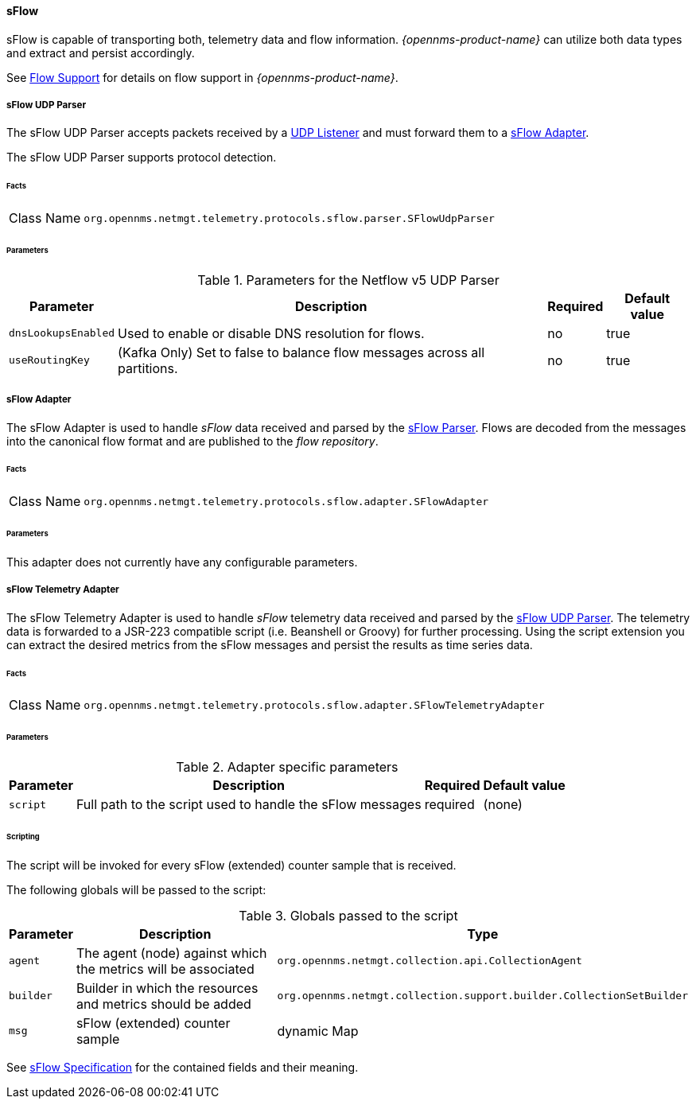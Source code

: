 
==== sFlow

sFlow is capable of transporting both, telemetry data and flow information.
_{opennms-product-name}_ can utilize both data types and extract and persist accordingly.

See <<ga-flow-support, Flow Support>> for details on flow support in _{opennms-product-name}_.


[[telemetryd-sflow-parser-udp]]
===== sFlow UDP Parser

The sFlow UDP Parser accepts packets received by a <<telemetryd-listener-udp, UDP Listener>> and must forward them to a <<telemetryd-sflow-adapter, sFlow Adapter>>.

The sFlow UDP Parser supports protocol detection.

====== Facts

[options="autowidth"]
|===
| Class Name          | `org.opennms.netmgt.telemetry.protocols.sflow.parser.SFlowUdpParser`
|===

====== Parameters

.Parameters for the Netflow v5 UDP Parser
[options="header, autowidth"]
|===
| Parameter             | Description                                                                | Required | Default value
| `dnsLookupsEnabled`   | Used to enable or disable DNS resolution for flows.                        | no       | true
| `useRoutingKey`       | (Kafka Only) Set to false to balance flow messages across all partitions.  | no       | true
|===

[[telemetryd-sflow-adapter-flow]]
===== sFlow Adapter

The sFlow Adapter is used to handle _sFlow_ data received and parsed by the <<telemetryd-sflow-parser, sFlow Parser>>.
Flows are decoded from the messages into the canonical flow format and are published to the _flow repository_.

====== Facts

[options="autowidth"]
|===
| Class Name          | `org.opennms.netmgt.telemetry.protocols.sflow.adapter.SFlowAdapter`
|===

====== Parameters

This adapter does not currently have any configurable parameters.


[[telemetryd-sflow-adapter-telemetry]]
===== sFlow Telemetry Adapter

The sFlow Telemetry Adapter is used to handle _sFlow_ telemetry data received and parsed by the <<telemetryd-sflow-parser-udp, sFlow UDP Parser>>.
The telemetry data is forwarded to a JSR-223 compatible script (i.e. Beanshell or Groovy) for further processing.
Using the script extension you can extract the desired metrics from the sFlow messages and persist the results as time series data.

====== Facts

[options="autowidth"]
|===
| Class Name          | `org.opennms.netmgt.telemetry.protocols.sflow.adapter.SFlowTelemetryAdapter`
|===

====== Parameters

.Adapter specific parameters
[options="header, autowidth"]
|===
| Parameter        | Description                                                       | Required | Default value
| `script`         | Full path to the script used to handle the sFlow messages         | required | (none)
|===

====== Scripting

The script will be invoked for every sFlow (extended) counter sample that is received.

The following globals will be passed to the script:

.Globals passed to the script
[options="header, autowidth"]
|===
| Parameter  | Description                                                      | Type
| `agent`    | The agent (node) against which the metrics will be associated    | `org.opennms.netmgt.collection.api.CollectionAgent`
| `builder`  | Builder in which the resources and metrics should be added       | `org.opennms.netmgt.collection.support.builder.CollectionSetBuilder`
| `msg`      | sFlow (extended) counter sample                                  | dynamic Map
|===

See https://sflow.org/developers/specifications.php[sFlow Specification] for the contained fields and their meaning.
